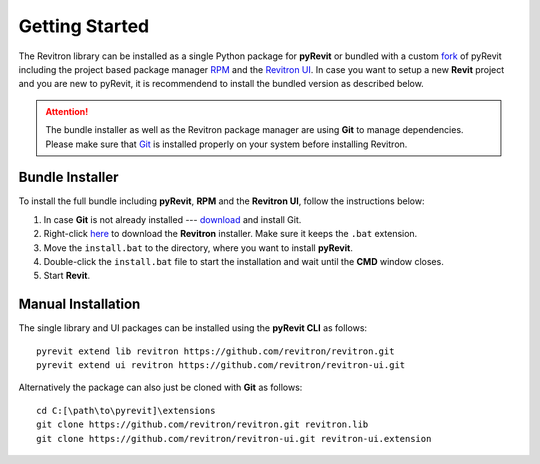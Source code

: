 Getting Started
===============

The Revitron library can be installed as a single Python package for **pyRevit** or bundled with a custom 
`fork <https://github.com/revitron/pyRevit>`_ of pyRevit including the project based package manager 
`RPM <https://github.com/revitron/rpm/blob/master/README.md>`_ and the `Revitron UI <https://revitron-ui.readthedocs.io/>`_. 
In case you want to setup a new **Revit** project and you are new to pyRevit, 
it is recommendend to install the bundled version as described below.

.. attention:: The bundle installer as well as the Revitron package manager are using **Git** to manage dependencies.
   Please make sure that `Git <https://git-scm.com/>`_ is installed properly on your system before installing Revitron.

Bundle Installer 
----------------

To install the full bundle including **pyRevit**, **RPM** and the **Revitron UI**, follow the instructions below:

1. In case **Git** is not already installed --- `download <https://git-scm.com/download/win>`_ and install Git.
2. Right-click `here <https://raw.githubusercontent.com/revitron/installer/master/install.bat>`_ to download the **Revitron** installer. 
   Make sure it keeps the ``.bat`` extension.
3. Move the ``install.bat`` to the directory, where you want to install **pyRevit**.
4. Double-click the ``install.bat`` file to start the installation and wait until the **CMD** window closes.
5. Start **Revit**.

Manual Installation
-------------------

The single library and UI packages can be installed using the **pyRevit CLI** as follows::

    pyrevit extend lib revitron https://github.com/revitron/revitron.git
    pyrevit extend ui revitron https://github.com/revitron/revitron-ui.git

Alternatively the package can also just be cloned with **Git** as follows::

    cd C:[\path\to\pyrevit]\extensions
    git clone https://github.com/revitron/revitron.git revitron.lib
    git clone https://github.com/revitron/revitron-ui.git revitron-ui.extension